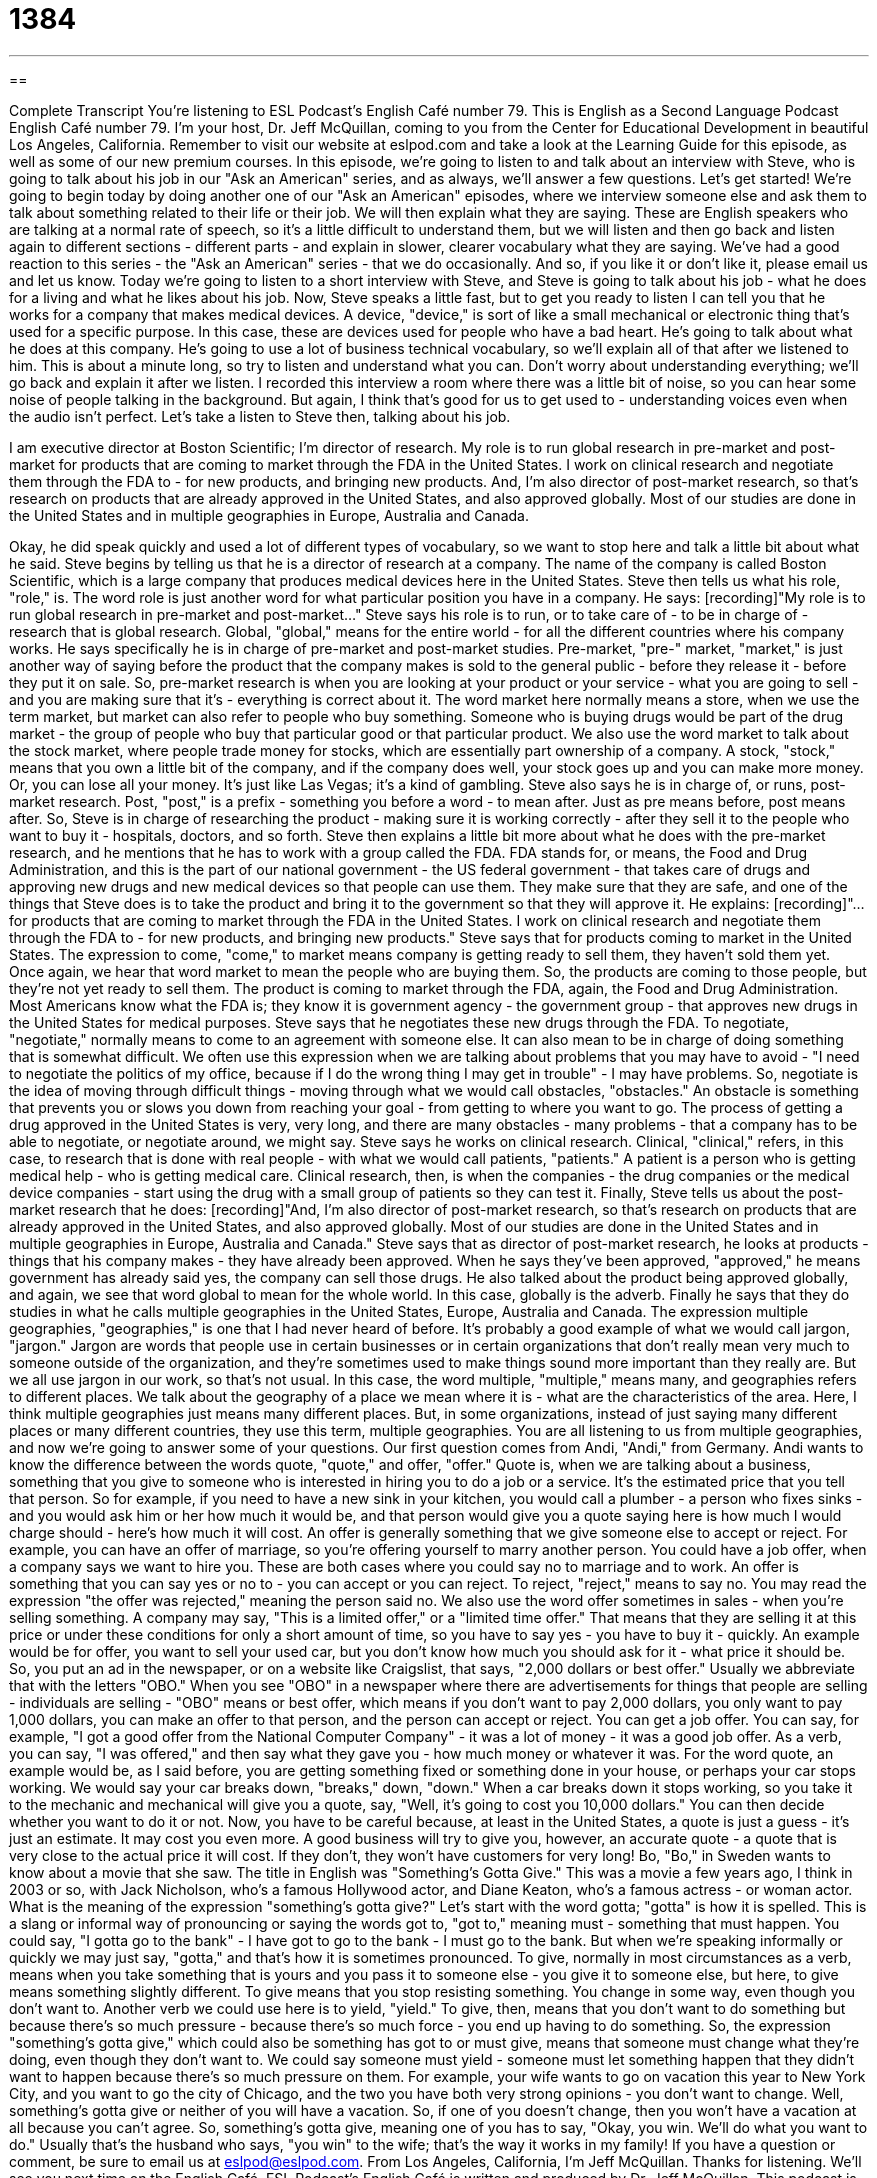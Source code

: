 = 1384
:toc: left
:toclevels: 3
:sectnums:
:stylesheet: ../../../myAdocCss.css

'''

== 

Complete Transcript
You're listening to ESL Podcast's English Café number 79.
This is English as a Second Language Podcast English Café number 79. I'm your host, Dr. Jeff McQuillan, coming to you from the Center for Educational Development in beautiful Los Angeles, California.
Remember to visit our website at eslpod.com and take a look at the Learning Guide for this episode, as well as some of our new premium courses.
In this episode, we're going to listen to and talk about an interview with Steve, who is going to talk about his job in our "Ask an American" series, and as always, we'll answer a few questions. Let's get started!
We're going to begin today by doing another one of our "Ask an American" episodes, where we interview someone else and ask them to talk about something related to their life or their job. We will then explain what they are saying. These are English speakers who are talking at a normal rate of speech, so it's a little difficult to understand them, but we will listen and then go back and listen again to different sections - different parts - and explain in slower, clearer vocabulary what they are saying.
We've had a good reaction to this series - the "Ask an American" series - that we do occasionally. And so, if you like it or don't like it, please email us and let us know.
Today we're going to listen to a short interview with Steve, and Steve is going to talk about his job - what he does for a living and what he likes about his job.
Now, Steve speaks a little fast, but to get you ready to listen I can tell you that he works for a company that makes medical devices. A device, "device," is sort of like a small mechanical or electronic thing that's used for a specific purpose. In this case, these are devices used for people who have a bad heart. He's going to talk about what he does at this company. He's going to use a lot of business technical vocabulary, so we'll explain all of that after we listened to him. This is about a minute long, so try to listen and understand what you can. Don't worry about understanding everything; we'll go back and explain it after we listen.
I recorded this interview a room where there was a little bit of noise, so you can hear some noise of people talking in the background. But again, I think that's good for us to get used to - understanding voices even when the audio isn't perfect. Let's take a listen to Steve then, talking about his job.
[recording]
I am executive director at Boston Scientific; I'm director of research. My role is to run global research in pre-market and post-market for products that are coming to market through the FDA in the United States. I work on clinical research and negotiate them through the FDA to - for new products, and bringing new products. And, I'm also director of post-market research, so that's research on products that are already approved in the United States, and also approved globally. Most of our studies are done in the United States and in multiple geographies in Europe, Australia and Canada.
[end of recording]
Okay, he did speak quickly and used a lot of different types of vocabulary, so we want to stop here and talk a little bit about what he said.
Steve begins by telling us that he is a director of research at a company. The name of the company is called Boston Scientific, which is a large company that produces medical devices here in the United States. Steve then tells us what his role, "role," is. The word role is just another word for what particular position you have in a company. He says:
[recording]"My role is to run global research in pre-market and post-market..."
Steve says his role is to run, or to take care of - to be in charge of - research that is global research. Global, "global," means for the entire world - for all the different countries where his company works. He says specifically he is in charge of pre-market and post-market studies.
Pre-market, "pre-" market, "market," is just another way of saying before the product that the company makes is sold to the general public - before they release it - before they put it on sale. So, pre-market research is when you are looking at your product or your service - what you are going to sell - and you are making sure that it's - everything is correct about it.
The word market here normally means a store, when we use the term market, but market can also refer to people who buy something. Someone who is buying drugs would be part of the drug market - the group of people who buy that particular good or that particular product. We also use the word market to talk about the stock market, where people trade money for stocks, which are essentially part ownership of a company. A stock, "stock," means that you own a little bit of the company, and if the company does well, your stock goes up and you can make more money. Or, you can lose all your money. It's just like Las Vegas; it's a kind of gambling.
Steve also says he is in charge of, or runs, post-market research. Post, "post," is a prefix - something you before a word - to mean after. Just as pre means before, post means after. So, Steve is in charge of researching the product - making sure it is working correctly - after they sell it to the people who want to buy it - hospitals, doctors, and so forth.
Steve then explains a little bit more about what he does with the pre-market research, and he mentions that he has to work with a group called the FDA. FDA stands for, or means, the Food and Drug Administration, and this is the part of our national government - the US federal government - that takes care of drugs and approving new drugs and new medical devices so that people can use them. They make sure that they are safe, and one of the things that Steve does is to take the product and bring it to the government so that they will approve it. He explains:
[recording]"...for products that are coming to market through the FDA in the United States. I work on clinical research and negotiate them through the FDA to - for new products, and bringing new products."
Steve says that for products coming to market in the United States. The expression to come, "come," to market means company is getting ready to sell them, they haven't sold them yet. Once again, we hear that word market to mean the people who are buying them. So, the products are coming to those people, but they're not yet ready to sell them.
The product is coming to market through the FDA, again, the Food and Drug Administration. Most Americans know what the FDA is; they know it is government agency - the government group - that approves new drugs in the United States for medical purposes. Steve says that he negotiates these new drugs through the FDA.
To negotiate, "negotiate," normally means to come to an agreement with someone else. It can also mean to be in charge of doing something that is somewhat difficult. We often use this expression when we are talking about problems that you may have to avoid - "I need to negotiate the politics of my office, because if I do the wrong thing I may get in trouble" - I may have problems. So, negotiate is the idea of moving through difficult things - moving through what we would call obstacles, "obstacles." An obstacle is something that prevents you or slows you down from reaching your goal - from getting to where you want to go. The process of getting a drug approved in the United States is very, very long, and there are many obstacles - many problems - that a company has to be able to negotiate, or negotiate around, we might say.
Steve says he works on clinical research. Clinical, "clinical," refers, in this case, to research that is done with real people - with what we would call patients, "patients." A patient is a person who is getting medical help - who is getting medical care. Clinical research, then, is when the companies - the drug companies or the medical device companies - start using the drug with a small group of patients so they can test it.
Finally, Steve tells us about the post-market research that he does:
[recording]"And, I'm also director of post-market research, so that's research on products that are already approved in the United States, and also approved globally. Most of our studies are done in the United States and in multiple geographies in Europe, Australia and Canada."
Steve says that as director of post-market research, he looks at products - things that his company makes - they have already been approved. When he says they've been approved, "approved," he means government has already said yes, the company can sell those drugs. He also talked about the product being approved globally, and again, we see that word global to mean for the whole world. In this case, globally is the adverb.
Finally he says that they do studies in what he calls multiple geographies in the United States, Europe, Australia and Canada. The expression multiple geographies, "geographies," is one that I had never heard of before. It's probably a good example of what we would call jargon, "jargon." Jargon are words that people use in certain businesses or in certain organizations that don't really mean very much to someone outside of the organization, and they're sometimes used to make things sound more important than they really are. But we all use jargon in our work, so that’s not usual.
In this case, the word multiple, "multiple," means many, and geographies refers to different places. We talk about the geography of a place we mean where it is - what are the characteristics of the area. Here, I think multiple geographies just means many different places. But, in some organizations, instead of just saying many different places or many different countries, they use this term, multiple geographies. You are all listening to us from multiple geographies, and now we're going to answer some of your questions.
Our first question comes from Andi, "Andi," from Germany. Andi wants to know the difference between the words quote, "quote," and offer, "offer."
Quote is, when we are talking about a business, something that you give to someone who is interested in hiring you to do a job or a service. It's the estimated price that you tell that person. So for example, if you need to have a new sink in your kitchen, you would call a plumber - a person who fixes sinks - and you would ask him or her how much it would be, and that person would give you a quote saying here is how much I would charge should - here's how much it will cost.
An offer is generally something that we give someone else to accept or reject. For example, you can have an offer of marriage, so you're offering yourself to marry another person. You could have a job offer, when a company says we want to hire you. These are both cases where you could say no to marriage and to work. An offer is something that you can say yes or no to - you can accept or you can reject. To reject, "reject," means to say no. You may read the expression "the offer was rejected," meaning the person said no.
We also use the word offer sometimes in sales - when you're selling something. A company may say, "This is a limited offer," or a "limited time offer." That means that they are selling it at this price or under these conditions for only a short amount of time, so you have to say yes - you have to buy it - quickly.
An example would be for offer, you want to sell your used car, but you don't know how much you should ask for it - what price it should be. So, you put an ad in the newspaper, or on a website like Craigslist, that says, "2,000 dollars or best offer." Usually we abbreviate that with the letters "OBO." When you see "OBO" in a newspaper where there are advertisements for things that people are selling - individuals are selling - "OBO" means or best offer, which means if you don't want to pay 2,000 dollars, you only want to pay 1,000 dollars, you can make an offer to that person, and the person can accept or reject.
You can get a job offer. You can say, for example, "I got a good offer from the National Computer Company" - it was a lot of money - it was a good job offer. As a verb, you can say, "I was offered," and then say what they gave you - how much money or whatever it was.
For the word quote, an example would be, as I said before, you are getting something fixed or something done in your house, or perhaps your car stops working. We would say your car breaks down, "breaks," down, "down." When a car breaks down it stops working, so you take it to the mechanic and mechanical will give you a quote, say, "Well, it's going to cost you 10,000 dollars." You can then decide whether you want to do it or not.
Now, you have to be careful because, at least in the United States, a quote is just a guess - it's just an estimate. It may cost you even more. A good business will try to give you, however, an accurate quote - a quote that is very close to the actual price it will cost. If they don't, they won't have customers for very long!
Bo, "Bo," in Sweden wants to know about a movie that she saw. The title in English was "Something's Gotta Give." This was a movie a few years ago, I think in 2003 or so, with Jack Nicholson, who's a famous Hollywood actor, and Diane Keaton, who's a famous actress - or woman actor. What is the meaning of the expression "something's gotta give?"
Let's start with the word gotta; "gotta" is how it is spelled. This is a slang or informal way of pronouncing or saying the words got to, "got to," meaning must - something that must happen. You could say, "I gotta go to the bank" - I have got to go to the bank - I must go to the bank. But when we're speaking informally or quickly we may just say, "gotta," and that's how it is sometimes pronounced.
To give, normally in most circumstances as a verb, means when you take something that is yours and you pass it to someone else - you give it to someone else, but here, to give means something slightly different. To give means that you stop resisting something. You change in some way, even though you don't want to. Another verb we could use here is to yield, "yield." To give, then, means that you don't want to do something but because there's so much pressure - because there's so much force - you end up having to do something.
So, the expression "something's gotta give," which could also be something has got to or must give, means that someone must change what they're doing, even though they don't want to. We could say someone must yield - someone must let something happen that they didn't want to happen because there's so much pressure on them.
For example, your wife wants to go on vacation this year to New York City, and you want to go the city of Chicago, and the two you have both very strong opinions - you don't want to change. Well, something's gotta give or neither of you will have a vacation. So, if one of you doesn't change, then you won't have a vacation at all because you can't agree. So, something's gotta give, meaning one of you has to say, "Okay, you win. We'll do what you want to do." Usually that's the husband who says, "you win" to the wife; that's the way it works in my family!
If you have a question or comment, be sure to email us at eslpod@eslpod.com. From Los Angeles, California, I'm Jeff McQuillan. Thanks for listening. We'll see you next time on the English Café.
ESL Podcast's English Café is written and produced by Dr. Jeff McQuillan. This podcast is copyright 2007 by the Center for Educational Development.
Glossary
role – what one does in a job, department, or organization; one’s responsibilities in a company or an organization
* Henrietta’s role in the accounting department is to pay all of the company’s bills each month.
global – related to the entire world; related to all countries; all over the world
* We usually know how well the economy is doing in a single country, but it’s more difficult to understand how well the global economy is doing.
market – the demand for a product or service; the sales for a certain type of product or service
* The market for computers grew a lot in the mid-1990s.
FDA – U.S. Food and Drug Administration; a U.S. government agency that is responsible for protecting the health of Americans
* The FDA must approve all new medicines before they can be sold to the public.
clinical research – research done by testing something on real people
* The new drug did well in all of the laboratory tests, so now it’s time to begin the clinical research and see how people react to it.
to negotiate – to find ways around something that is difficult
* If you want to apply for a job with the government, you’ll need to negotiate the many rules and regulations to submit an application.
obstacle – something that makes it difficult for one to do something; something that is between you and something you want
* For many people, the biggest obstacle to losing weight is that they don’t like to exercise.
patient – a person who is receiving medical care
* The doctor told her patient to take the medicine twice a day for a week.
jargon – technical words that are used by one group of people and are difficult for other people outside of the group to understand
* Engineers use a lot of jargon, so it’s sometimes difficult for them to explain their projects to people who are not engineers.
multiple – many; more than one
* This building has multiple emergency exits, so that people can leave quickly if there’s a fire.
geography – the study of the surface of the planet, its physical characteristics, and how it is divided into different countries and populations
* In today’s geography class, the students are taking a test on the capital cities in African.
quote – an estimate; a guess about how much something will cost
* The first quote we got for fixing the roof was too high, so we’re going to look for better prices from other companies.
offer – the amount of money that someone is willing to pay for something
* Shawna got three offers from people who wanted to buy her car: $6,700, $6,350, and $5,800.
gotta – informal version of “got to”; have to; has to; must do something
* I’d like to go to the movies with you, but I gotta study tonight.
to give – to relax; to stop putting pressure on something or someone; to stop doing something
* There were too many people standing on the bridge and when the wood gave, the people fell into the water.
What Insiders Know
A Classic Song about Work: “Working 9 to 5”
Dolly Parton is a famous American singer and actress. One of her famous movies is a “comedy” (funny movie) called “Nine to Five,” which was made in 1980. The phrase “working nine to five” refers to a normal work schedule. Many people arrive to the office at 9:00 a.m. and leave at 5:00 p.m., or “from nine to five.”
In the movie, Dolly Parton sings a song called “9 to 5.” Here are the “lyrics” (the words in a song) to the “chorus” (the part of a song that repeats many times).
Working nine to five, what a way to make a living.
Barely getting by, it's all taking and no giving.
They just use your mind, and they never give you credit.?
It's enough to drive you crazy, if you let it.
The first line means that working all day, from 9:00 a.m. to 5:00 p.m., is a difficult way “to make a living,” or to make enough money to live a daily life. She is “barely” (hardly) “getting by.” “To get by” means to have enough money to pay for what one needs. In other words, she doesn’t get enough money from her job to pay for everything she needs. “It’s all taking and no giving,” meaning that her job is taking a lot of her time and energy, but it isn’t giving her very much money. There is a popular expression, “give and take,” which means that two people (or organizations) share the work and the rewards. When one side “takes” too much and the other side doesn’t “give” enough, then that’s not a good relationship.
She sings, “They just use your mind, and they never give you credit.” This means that the employer is using her ideas to help the business, but it never thanks her for her hard work. “To give (someone) credit” means to give them recognition, thanks, or reward for their work or accomplishment. The last line says, “It’s enough to drive you crazy, if you let it.” This means that her job is very frustrating and it could make her feel crazy, if she allows it to.
This is a well-known song that many Americans who work nine to five can relate to. They feel that the lyrics show their own feelings about working hard and not getting the reward they deserve.